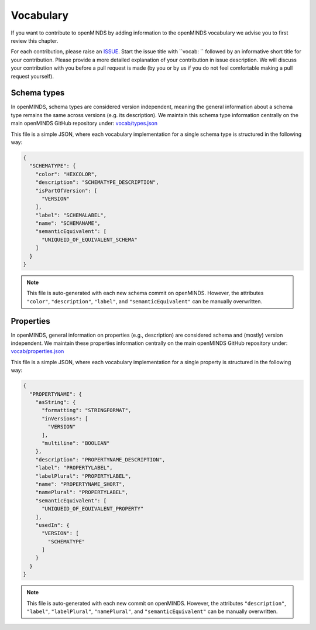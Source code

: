 ##########
Vocabulary
##########

If you want to contribute to openMINDS by adding information to the openMINDS vocabulary we advise you to first review this chapter.

For each contribution, please raise an `ISSUE <https://github.com/openMetadataInitiative/openMINDS/issues>`_. Start the issue title with ``vocab: `` followed by an informative short title for your contribution. Please provide a more detailed explanation of your contribution in issue description. We will discuss your contribution with you before a pull request is made (by you or by us if you do not feel comfortable making a pull request yourself).


Schema types
############

In openMINDS, schema types are considered version independent, meaning the general information about a schema type remains the same across versions (e.g. its description). We maintain this schema type information centrally on the main openMINDS GitHub repository under: `vocab/types.json <https://github.com/openMetadataInitiative/openMINDS/blob/main/vocab/types.json>`_

This file is a simple JSON, where each vocabulary implementation for a single schema type is structured in the following way:

.. code-block:: json

   {
     "SCHEMATYPE": {
       "color": "HEXCOLOR",
       "description": "SCHEMATYPE_DESCRIPTION",
       "isPartOfVersion": [
         "VERSION"
       ],
       "label": "SCHEMALABEL",
       "name": "SCHEMANAME",
       "semanticEquivalent": [
         "UNIQUEID_OF_EQUIVALENT_SCHEMA"
       ]
     }
   }

.. note::

   This file is auto-generated with each new schema commit on openMINDS. However, the attributes ``"color"``, ``"description"``, ``"label"``, and ``"semanticEquivalent"`` can be manually overwritten.

Properties
##########

In openMINDS, general information on properties (e.g., description) are considered schema and (mostly) version independent. We maintain these properties information centrally on the main openMINDS GitHub repository under: `vocab/properties.json <https://github.com/openMetadataInitiative/openMINDS/blob/main/vocab/properties.json>`_

This file is a simple JSON, where each vocabulary implementation for a single property is structured in the following way:

.. code-block:: json

   {
     "PROPERTYNAME": {
       "asString": {
         "formatting": "STRINGFORMAT",
         "inVersions": [
           "VERSION"
         ],
         "multiline": "BOOLEAN"
       },
       "description": "PROPERTYNAME_DESCRIPTION",
       "label": "PROPERTYLABEL",
       "labelPlural": "PROPERTYLABEL",
       "name": "PROPERTYNAME_SHORT",
       "namePlural": "PROPERTYLABEL",
       "semanticEquivalent": [
         "UNIQUEID_OF_EQUIVALENT_PROPERTY"
       ],
       "usedIn": {
         "VERSION": [
           "SCHEMATYPE"
         ]
       }
     }
   }

.. note::

   This file is auto-generated with each new commit on openMINDS. However, the attributes ``"description"``, ``"label"``, ``"labelPlural"``, ``"namePlural"``, and ``"semanticEquivalent"`` can be manually overwritten.
